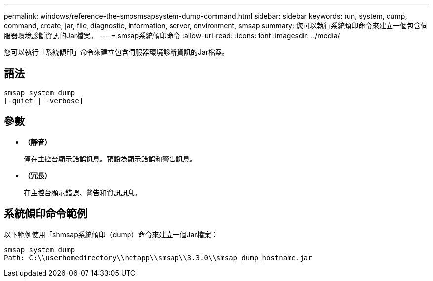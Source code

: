---
permalink: windows/reference-the-smosmsapsystem-dump-command.html 
sidebar: sidebar 
keywords: run, system, dump, command, create, jar, file, diagnostic, information, server, environment, smsap 
summary: 您可以執行系統傾印命令來建立一個包含伺服器環境診斷資訊的Jar檔案。 
---
= smsap系統傾印命令
:allow-uri-read: 
:icons: font
:imagesdir: ../media/


[role="lead"]
您可以執行「系統傾印」命令來建立包含伺服器環境診斷資訊的Jar檔案。



== 語法

[listing]
----

smsap system dump
[-quiet | -verbose]
----


== 參數

* *（靜音）*
+
僅在主控台顯示錯誤訊息。預設為顯示錯誤和警告訊息。

* *（冗長）*
+
在主控台顯示錯誤、警告和資訊訊息。





== 系統傾印命令範例

以下範例使用「shmsap系統傾印（dump）命令來建立一個Jar檔案：

[listing]
----
smsap system dump
Path: C:\\userhomedirectory\\netapp\\smsap\\3.3.0\\smsap_dump_hostname.jar
----